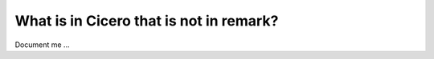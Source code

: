 

What is in Cicero that is not in remark?
========================================

Document me ...
